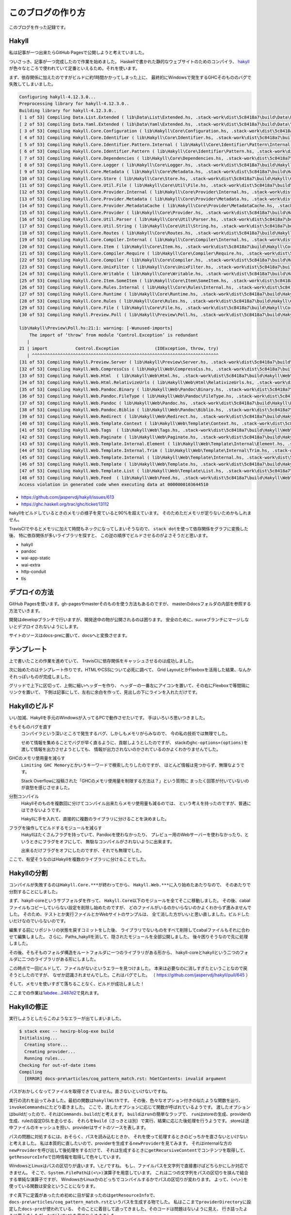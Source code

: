 ##################
このブログの作り方
##################

このブログを作った記録です。

******
Hakyll
******

私は記事が一つ出来たらGitHub Pagesで公開しようと考えていました。

ついさっき、記事が一つ完成したので作業を始めました。
Haskellで書かれた静的なウェブサイトのためのコンパイラ、
\ `hakyll`_\ が色々なところで使われていて定番といえるため。それを使います。

まず、依存関係に加えたのですがビルドに約1時間かかってしまった上に、
最終的にWindowsで発生するGHCそのもののバグで失敗してしまいました。

.. code-block:: text

 Configuring hakyll-4.12.3.0...
 Preprocessing library for hakyll-4.12.3.0..
 Building library for hakyll-4.12.3.0..
 [ 1 of 53] Compiling Data.List.Extended ( lib\Data\List\Extended.hs, .stack-work\dist\5c8418a7\build\Data\List\Extended.o )
 [ 2 of 53] Compiling Data.Yaml.Extended ( lib\Data\Yaml\Extended.hs, .stack-work\dist\5c8418a7\build\Data\Yaml\Extended.o )
 [ 3 of 53] Compiling Hakyll.Core.Configuration ( lib\Hakyll\Core\Configuration.hs, .stack-work\dist\5c8418a7\build\Hakyll\Core\Configuration.o )
 [ 4 of 53] Compiling Hakyll.Core.Identifier ( lib\Hakyll\Core\Identifier.hs, .stack-work\dist\5c8418a7\build\Hakyll\Core\Identifier.o )
 [ 5 of 53] Compiling Hakyll.Core.Identifier.Pattern.Internal ( lib\Hakyll\Core\Identifier\Pattern\Internal.hs, .stack-work\dist\5c8418a7\build\Hakyll\Core\Identifier\Pattern\Internal.o )
 [ 6 of 53] Compiling Hakyll.Core.Identifier.Pattern ( lib\Hakyll\Core\Identifier\Pattern.hs, .stack-work\dist\5c8418a7\build\Hakyll\Core\Identifier\Pattern.o )
 [ 7 of 53] Compiling Hakyll.Core.Dependencies ( lib\Hakyll\Core\Dependencies.hs, .stack-work\dist\5c8418a7\build\Hakyll\Core\Dependencies.o )
 [ 8 of 53] Compiling Hakyll.Core.Logger ( lib\Hakyll\Core\Logger.hs, .stack-work\dist\5c8418a7\build\Hakyll\Core\Logger.o )
 [ 9 of 53] Compiling Hakyll.Core.Metadata ( lib\Hakyll\Core\Metadata.hs, .stack-work\dist\5c8418a7\build\Hakyll\Core\Metadata.o )
 [10 of 53] Compiling Hakyll.Core.Store ( lib\Hakyll\Core\Store.hs, .stack-work\dist\5c8418a7\build\Hakyll\Core\Store.o )
 [11 of 53] Compiling Hakyll.Core.Util.File ( lib\Hakyll\Core\Util\File.hs, .stack-work\dist\5c8418a7\build\Hakyll\Core\Util\File.o )
 [12 of 53] Compiling Hakyll.Core.Provider.Internal ( lib\Hakyll\Core\Provider\Internal.hs, .stack-work\dist\5c8418a7\build\Hakyll\Core\Provider\Internal.o )
 [13 of 53] Compiling Hakyll.Core.Provider.Metadata ( lib\Hakyll\Core\Provider\Metadata.hs, .stack-work\dist\5c8418a7\build\Hakyll\Core\Provider\Metadata.o )
 [14 of 53] Compiling Hakyll.Core.Provider.MetadataCache ( lib\Hakyll\Core\Provider\MetadataCache.hs, .stack-work\dist\5c8418a7\build\Hakyll\Core\Provider\MetadataCache.o )
 [15 of 53] Compiling Hakyll.Core.Provider ( lib\Hakyll\Core\Provider.hs, .stack-work\dist\5c8418a7\build\Hakyll\Core\Provider.o )
 [16 of 53] Compiling Hakyll.Core.Util.Parser ( lib\Hakyll\Core\Util\Parser.hs, .stack-work\dist\5c8418a7\build\Hakyll\Core\Util\Parser.o )
 [17 of 53] Compiling Hakyll.Core.Util.String ( lib\Hakyll\Core\Util\String.hs, .stack-work\dist\5c8418a7\build\Hakyll\Core\Util\String.o )
 [18 of 53] Compiling Hakyll.Core.Routes ( lib\Hakyll\Core\Routes.hs, .stack-work\dist\5c8418a7\build\Hakyll\Core\Routes.o )
 [19 of 53] Compiling Hakyll.Core.Compiler.Internal ( lib\Hakyll\Core\Compiler\Internal.hs, .stack-work\dist\5c8418a7\build\Hakyll\Core\Compiler\Internal.o )
 [20 of 53] Compiling Hakyll.Core.Item ( lib\Hakyll\Core\Item.hs, .stack-work\dist\5c8418a7\build\Hakyll\Core\Item.o )
 [21 of 53] Compiling Hakyll.Core.Compiler.Require ( lib\Hakyll\Core\Compiler\Require.hs, .stack-work\dist\5c8418a7\build\Hakyll\Core\Compiler\Require.o )
 [22 of 53] Compiling Hakyll.Core.Compiler ( lib\Hakyll\Core\Compiler.hs, .stack-work\dist\5c8418a7\build\Hakyll\Core\Compiler.o )
 [23 of 53] Compiling Hakyll.Core.UnixFilter ( lib\Hakyll\Core\UnixFilter.hs, .stack-work\dist\5c8418a7\build\Hakyll\Core\UnixFilter.o )
 [24 of 53] Compiling Hakyll.Core.Writable ( lib\Hakyll\Core\Writable.hs, .stack-work\dist\5c8418a7\build\Hakyll\Core\Writable.o )
 [25 of 53] Compiling Hakyll.Core.Item.SomeItem ( lib\Hakyll\Core\Item\SomeItem.hs, .stack-work\dist\5c8418a7\build\Hakyll\Core\Item\SomeItem.o )
 [26 of 53] Compiling Hakyll.Core.Rules.Internal ( lib\Hakyll\Core\Rules\Internal.hs, .stack-work\dist\5c8418a7\build\Hakyll\Core\Rules\Internal.o )
 [27 of 53] Compiling Hakyll.Core.Runtime ( lib\Hakyll\Core\Runtime.hs, .stack-work\dist\5c8418a7\build\Hakyll\Core\Runtime.o )
 [28 of 53] Compiling Hakyll.Core.Rules ( lib\Hakyll\Core\Rules.hs, .stack-work\dist\5c8418a7\build\Hakyll\Core\Rules.o )
 [29 of 53] Compiling Hakyll.Core.File ( lib\Hakyll\Core\File.hs, .stack-work\dist\5c8418a7\build\Hakyll\Core\File.o )
 [30 of 53] Compiling Hakyll.Preview.Poll ( lib\Hakyll\Preview\Poll.hs, .stack-work\dist\5c8418a7\build\Hakyll\Preview\Poll.o )

 lib\Hakyll\Preview\Poll.hs:21:1: warning: [-Wunused-imports]
     The import of ‘throw’ from module ‘Control.Exception’ is redundant
    |
 21 | import           Control.Exception              (IOException, throw, try)
    | ^^^^^^^^^^^^^^^^^^^^^^^^^^^^^^^^^^^^^^^^^^^^^^^^^^^^^^^^^^^^^^^^^^^^^^^^^
 [31 of 53] Compiling Hakyll.Preview.Server ( lib\Hakyll\Preview\Server.hs, .stack-work\dist\5c8418a7\build\Hakyll\Preview\Server.o )
 [32 of 53] Compiling Hakyll.Web.CompressCss ( lib\Hakyll\Web\CompressCss.hs, .stack-work\dist\5c8418a7\build\Hakyll\Web\CompressCss.o )
 [33 of 53] Compiling Hakyll.Web.Html  ( lib\Hakyll\Web\Html.hs, .stack-work\dist\5c8418a7\build\Hakyll\Web\Html.o )
 [34 of 53] Compiling Hakyll.Web.Html.RelativizeUrls ( lib\Hakyll\Web\Html\RelativizeUrls.hs, .stack-work\dist\5c8418a7\build\Hakyll\Web\Html\RelativizeUrls.o )
 [35 of 53] Compiling Hakyll.Web.Pandoc.Binary ( lib\Hakyll\Web\Pandoc\Binary.hs, .stack-work\dist\5c8418a7\build\Hakyll\Web\Pandoc\Binary.o )
 [36 of 53] Compiling Hakyll.Web.Pandoc.FileType ( lib\Hakyll\Web\Pandoc\FileType.hs, .stack-work\dist\5c8418a7\build\Hakyll\Web\Pandoc\FileType.o )
 [37 of 53] Compiling Hakyll.Web.Pandoc ( lib\Hakyll\Web\Pandoc.hs, .stack-work\dist\5c8418a7\build\Hakyll\Web\Pandoc.o )
 [38 of 53] Compiling Hakyll.Web.Pandoc.Biblio ( lib\Hakyll\Web\Pandoc\Biblio.hs, .stack-work\dist\5c8418a7\build\Hakyll\Web\Pandoc\Biblio.o )
 [39 of 53] Compiling Hakyll.Web.Redirect ( lib\Hakyll\Web\Redirect.hs, .stack-work\dist\5c8418a7\build\Hakyll\Web\Redirect.o )
 [40 of 53] Compiling Hakyll.Web.Template.Context ( lib\Hakyll\Web\Template\Context.hs, .stack-work\dist\5c8418a7\build\Hakyll\Web\Template\Context.o )
 [41 of 53] Compiling Hakyll.Web.Tags  ( lib\Hakyll\Web\Tags.hs, .stack-work\dist\5c8418a7\build\Hakyll\Web\Tags.o )
 [42 of 53] Compiling Hakyll.Web.Paginate ( lib\Hakyll\Web\Paginate.hs, .stack-work\dist\5c8418a7\build\Hakyll\Web\Paginate.o )
 [43 of 53] Compiling Hakyll.Web.Template.Internal.Element ( lib\Hakyll\Web\Template\Internal\Element.hs, .stack-work\dist\5c8418a7\build\Hakyll\Web\Template\Internal\Element.o )
 [44 of 53] Compiling Hakyll.Web.Template.Internal.Trim ( lib\Hakyll\Web\Template\Internal\Trim.hs, .stack-work\dist\5c8418a7\build\Hakyll\Web\Template\Internal\Trim.o )
 [45 of 53] Compiling Hakyll.Web.Template.Internal ( lib\Hakyll\Web\Template\Internal.hs, .stack-work\dist\5c8418a7\build\Hakyll\Web\Template\Internal.o )
 [46 of 53] Compiling Hakyll.Web.Template ( lib\Hakyll\Web\Template.hs, .stack-work\dist\5c8418a7\build\Hakyll\Web\Template.o )
 [47 of 53] Compiling Hakyll.Web.Template.List ( lib\Hakyll\Web\Template\List.hs, .stack-work\dist\5c8418a7\build\Hakyll\Web\Template\List.o )
 [48 of 53] Compiling Hakyll.Web.Feed  ( lib\Hakyll\Web\Feed.hs, .stack-work\dist\5c8418a7\build\Hakyll\Web\Feed.o )
 Access violation in generated code when executing data at 0000000103644510

* https://github.com/jaspervdj/hakyll/issues/613
* https://ghc.haskell.org/trac/ghc/ticket/13112

hakyllをビルドしているときのメモリの様子を見ていると90%を超えています。
そのためただメモリが足りないためかもしれません。

TravisCIでやるとメモリに加えて時間もネックになってしまいそうなので、
\ ``stack dot``\ を使って依存関係をグラフに変換した後、
特に依存関係が多いライブラリを探すと、
この逆の順序でビルドさせるのがよさそうだと思います。

* hakyll
* pandoc
* wai-app-static
* wai-extra
* http-conduit
* tls

**************
デプロイの方法
**************

GitHub Pagesを使います。gh-pagesやmasterそのものを使う方法もあるのですが、
masterのdocsフォルダの内部を参照する方法でいきます。

開発はdevelopブランチで行いますが、開発途中の物が公開されるのは困ります。
安全のために、surceブランチにマージしないとデプロイされないようにします。

サイトのソースはdocs-preに置いて、docsへと変換させます。

************
テンプレート
************

上で書いたことの作業を進めていて、
TravisCIに依存関係をキャッシュさせるのは成功しました。

次に始めたのはテンプレート作りです。HTMLやCSSについて必死に調べて、
Grid LayoutとかFlexboxを活用した結果、なんかそれっぽいものが完成しました。

グリッドで上下に区切って、上側に細いヘッダーを作り、
ヘッダーの一番左にアイコンを置いて、その右にFlexboxで等間隔にリンクを置いて、
下側は記事にして、左右に余白を作って、見出しの下にラインを入れただけです。

**************
Hakyllのビルド
**************

いい加減、Hakyllを手元のWindowsが入ってるPCで動作させたいです。
手はいろいろ思いつきました。

そもそものバグを直す
 コンパイラという深いところで発生するバグ、しかしもメモリがらみなので、
 今の私の技術では無理でした。

 せめて情報を集めることでバグが早く直るように、貢献しようとしたのですが、
 stackの\ ``ghc-options=(options)``\ を渡して情報を出力させようとしても、
 情報が出力されないのかされているのかよくわかりませんでした。

GHCのメモリ使用量を減らす
 \ ``Limiting GHC Memory``\ とかいうキーワードで検索したりしたのですが、
 ほとんど情報は見つからず、無理なようです。

 Stack Overflowに投稿された「GHCのメモリ使用量を制限する方法は？」という質問に
 まったく回答が付いていないのが哀愁を感じさせました。

分割コンパイル
 Hakyllそのものを複数回に分けてコンパイル出来たらメモリ使用量も減るのでは、
 という考えを持ったのですが、普通にはできないようです。

 Hakyllに手を入れて、直接的に複数のライブラリに分けることを決めました。

フラグを操作してビルドするモジュールを減らす
 Hakyllはたくさんフラグを持っていて、Pandocを使わなかったり、
 プレビュー用のWebサーバーを使わなかったり、というときにフラグをオフにして、
 無駄なコンパイルがされないように出来ます。

 出来るだけフラグをオフにしたのですが、それでも無理でした。

ここで、有望そうなのはHakyllを複数のライブラリに分けることでした。

************
Hakyllの分割
************

コンパイルが失敗するのは\ ``Hakyll.Core.***``\ が終わってから、
\ ``Hakyll.Web.***``\ に入り始めたあたりなので、
そのあたりで分割することにしました。

まず、hakyll-coreというサブフォルダを作って、
\ ``Hakyll.Core``\ 以下のモジュールを全てそこに移動しました。
その後、cabalファイルもコピーしていらない設定を削除し始めたのですが、
どのファイルがいるのかいらないのかよくわからず進みませんでした。
そのため、テストとか実行ファイルとかWebサイトのサンプルは、
全て消した方がいいと思い直しました。ビルドしたいだけなのでいらないのです。

編集する前にリポジトリの状態を戻すコミットをした後、
ライブラリでないものをすべて削除してcabalファイルもそれに合わせて編集しました。
さらに、Paths_hakyllを消して、隠されたモジュールを全部公開しました。
後々困りそうなので先に処理しました。

その後、そもそものフォルダ構造をルートフォルダに一つのライブラリがある形から、
hakyll-coreとhakyllという二つのフォルダに二つのライブラリがある形にしました。

この時点で一回ビルドして、ファイルがないというエラーを見つけました。
本来は必要なのに消しすぎたということなので戻そうとしたのですが、
なぜか認識されませんでした。これはバグでした。
（ https://github.com/jaspervdj/hakyll/pull/645 ）

そして、メモリを使いすぎて落ちることなく、ビルドが成功しました！

ここまでの作業は\ `1abdee...2487d2`_\ で見れます。

.. _1abdee...2487d2: https://github.com/jaspervdj/hakyll/compare/1abdeee743d65d96c6f469213ca6e7ea823340a7...2487d2ca77606da20986165ee57b3de22e311a02

************
Hakyllの修正
************

実行しようとしたらこのようなエラーが出てしまいました。

.. code-block:: text

 $ stack exec -- hexirp-blog-exe build
 Initialising...
   Creating store...
   Creating provider...
   Running rules...
 Checking for out-of-date items
 Compiling
   [ERROR] docs-pre\articles/coq_pattern_match.rst: hGetContents: invalid argument

パスがおかしくなってファイルを取得できていません。直さないといけないですね。

実行の流れを辿ってみました。最初の関数は\ ``hakyllWith``\ です。
その後、色々なオプション付きの似たような関数を辿り、
\ ``invokeCommands``\ にたどり着きました。
ここで、渡したオプションに応じて関数が呼ばれているようです。
渡したオプションはbuildだったので、それは\ ``Commands.build``\ だと考えます。
\ ``build``\ は\ ``run``\ の簡単なラップで、
\ ``run``\ はstoreの生成、providerの生成、ruleの設定DSLを走らせる、
それらを\ ``build``\ （さっきとは別）で実行、結果に応じた後処理を行うようです。
storeは途中ファイルのキャッシュを担い、providerはサイトのソースを表します。

パスの問題に対処するには、おそらく、パスを読み込むときか、
それを使って処理するときのどっちかを直さないといけないと考えました。
私は本質的に直したいので、providerを生成する\ ``newProvider``\ を見てみます。
それはinternalな方の\ ``newProvider``\ を呼び出して後処理をするだけで、
それは生成するときに\ ``getRecursiveContent``\ でコンテンツを取得して、
\ ``getResourceInfo``\ で日時情報を取得して色々しています。

WindowsとLinuxはパスの区切りが違います。\ ``\``\ と\ ``/``\ ですね。
もし、ファイルパスを文字列で直接書けばどちらかにしか対応できません。
そこで、\ ``System.FilePath``\ は\ ``(<\>)``\ 演算子を用意しています。
これは二つの文字列をパスの区切りを挟んで結合する単純な演算子ですが、
WindowsかLinuxかのどっちでコンパイルするかでパスの区切りが変わります。
よって、\ ``(<\>)``\ を使っている関数は安全ということになります。

すぐ真下に定義があったため初めに目が留まったのは\ ``getResourceInfo``\ で、
\ ``docs-pre\articles/coq_pattern_match.rst``\ というパスを生成する物でした。
私はここまで\ ``providerDirectory``\ に設定した\ ``docs-pre``\ が使われている、
そのことに着目して追ってきました。そのコードは問題はないように見え、
行き詰ったように思えましたが、\ ``toFilePath``\ を見てひらめきました。

hakyllは内部で\ ``Identifier``\ という型でファイルパスで扱っています。
これは、きれいなファイルパスというようなもので、その変換時に問題がありました。
つまり、\ ``fromFilePath``\ が直接\ ``/``\ をパス区切りに使っていたのです。
（ https://github.com/jaspervdj/hakyll/blob/1abdeee743d65d96c6f469213ca6e7ea823340a7/lib/Hakyll/Core/Identifier.hs#L67 ）

直してやったのですが、エラーは出なくなった代わりに
ファイルが認識されなくなってしまいました。

.. note::
 プルリクエストは送り終えています
 （ https://github.com/jaspervdj/hakyll/pull/649 ）

************
規則の書き方
************

Hakyllは規則をまとめて\ ``hakyll``\ 系関数に渡してやって実行するという形です。
規則は\ ``Route``\ （どのファイルに出力するか）とか、
\ ``Compiler``\ （どうやって変換するか）とか、色々織り込めるわけですが、
その規則を一部のファイルだけに適用することが出来る\ ``match``\ という関数、
それが受け取るパスの書き方が問題でした。

つまり、Windowsで実行するのならばパス区切りに\ ``\``\ を使わないといけない。
さて修正したところ、まだファイルが認識されません。

\ ``match pattern rule``\ と書いたとき、このパターンは独自の型なのですが、
\ ``IsStrng``\ のインスタンスがあるため、文字列の形で書けます。
この時、裏で走るのは\ ``fromGlob``\ という関数です。
パターンを直接組み立ててれば正規表現も使えたりするのですが、
文字列から暗黙的に変換するときはGlob記法しか使えないようです。

さて、このGlob記法にはエスケープが含まれていて、\ ``\``\ という文字です。
つまり、\ ``\``\ そのものを使いたいときは\ ``\\``\ と書かないといけない。
さらにHaskellのソースコードにこれを書くために\ ``\\\\``\ と書かないといけない。

修正したら無事ファイルが認識されてコンパイルできました。
ただしテンプレートが適用されていないのでのっぺりでした。

******************
テンプレートの適用
******************

これも\ ``match``\ と同じような罠がありましたので、
二つともまとめてヘルパー関数を作っておきました。
パスをリストで表すので何回もバックスラッシュを書く必要がなく、
さらにWindowsでもLinuxでも使えます。

さてコンパイルしようとしたところ、
「テンプレートの穴が開いているところは埋められなければならない」
このルールに引っかかって動作させることが出来ませんでした。
穴は文脈から埋められるのですが、その文脈を作るのが難しい。
というか、Pandocで定義される\ `yaml_metadata_block`_\ で文脈を定義して、
それを取り出すのが定石なのですが、これが好きではない。
とりあえず黙認値で埋めときました。

.. _yaml_metadata_block: https://pandoc.org/MANUAL.html#extension-yaml_metadata_block

*********************
stackのresolverの更新
*********************

resolverは早め早めに更新しないと後で困ります。
更新したら変なエラーが出てしまいました。
（ https://travis-ci.org/Hexirp/blog/builds/400810238 ）

* https://github.com/jaspervdj/hakyll/issues/629
* https://github.com/commercialhaskell/stack/issues/4071
* https://github.com/commercialhaskell/stack/pull/4111

つまり、最後のプルリクエストでこのエラーは解決しています。
しかし、それはまだリリースされているstackに含まれていません！
resolverの更新はしばらく待つ必要がありそうです。

********
デプロイ
********

デプロイをしようと思いました。

まず、sourceブランチでビルドしたものを、
masterブランチにプッシュする形にしようと思いました。
しかし、これではmasterブランチからsourceブランチへのコミットが辿れず、
どれだけコミットをしても芝生が生えません。

上の形に加えてsourceブランチをmasterブランチにマージすることにしました。
masterブランチからマージするとき、全てをsourceブランチと同じにしたいのですが、
\ ``-s theirs``\ というオプションはありません。
結局source側から\ ``-s ours``\ を使ってマージすることにしました。
さらに、コマンドが失敗したら終わりにしたいから\ ``set -eu``\ したり、
\ ``&> /dev/null``\ というようにトークンを使うコマンドの出力を、
/dev/null送りの刑に処したりいろいろありましたが出来ました。

TravisCIのビルドがなぜかキャッシュを読み込まず、
一からライブラリをビルドしようとしていて落ちました。

********************
TravisCIのキャッシュ
********************

原因はデフォルトブランチをmasterからdevelopに置き換えていたことでした。

TravisCIは通常のコミットに対するビルドの時、
第一にそのブランチに付随するキャッシュを読み込もうとします。
それがなかったら次にデフォルトブランチのキャッシュを読み込もうとします。
（今までは何となく派生元ブランチだと思っていました）

そして、masterブランチにはあらかじめ用意して置いたキャッシュがあります。
今までのすべてのビルドはこのキャッシュを読み込んでいたのでした。
そして、developブランチのキャッシュは存在しなかったため、
置き換えたときにビルドが失敗するようになったのです。
しかし、私はdevelopブランチのキャッシュがあるから大丈夫だと思っていました。

ないのにあると思っていたわけは、
あるブランチでのビルドがそのキャッシュを読み込んでビルドを成功させたとき、
そのキャッシュは改めてそのブランチのキャッシュとして追加されると、
勝手に思っていたためでした。
つまり、masterブランチのキャッシュがsoruceブランチ、developブランチ、
そのほかのキャッシュとして伝道されていくイメージでした。
しかし、そのビルドにおいてキャッシュに変更がないとき、
そのブランチのキャッシュとして追加されません。
developブランチのキャッシュは存在しないままでした。

masterブランチをデフォルトに戻しました。
